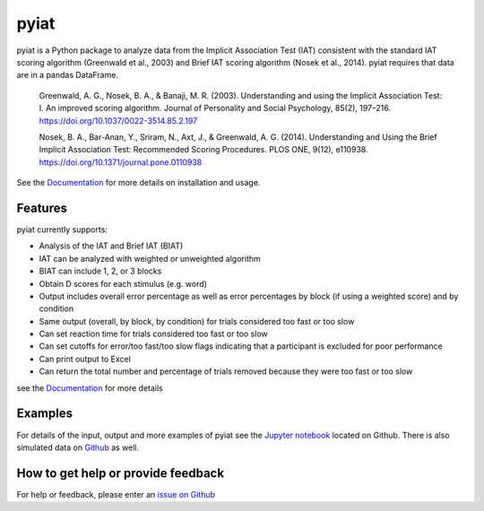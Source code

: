 pyiat
=================

pyiat is a Python package to analyze data from the Implicit Association Test (IAT) consistent with the standard IAT scoring algorithm (Greenwald et al., 2003) and Brief IAT scoring algorithm (Nosek et al., 2014). pyiat requires that data are in a pandas DataFrame.

	Greenwald, A. G., Nosek, B. A., & Banaji, M. R. (2003). Understanding and using the Implicit Association Test: I. An improved scoring algorithm. Journal of Personality and Social Psychology, 85(2), 197–216. https://doi.org/10.1037/0022-3514.85.2.197

	Nosek, B. A., Bar-Anan, Y., Sriram, N., Axt, J., & Greenwald, A. G. (2014). Understanding and Using the Brief Implicit Association Test: Recommended Scoring Procedures. PLOS ONE, 9(12), e110938. https://doi.org/10.1371/journal.pone.0110938

See the Documentation_ for more details on installation and usage.

Features
--------

pyiat currently supports:

* Analysis of the IAT and Brief IAT (BIAT) 
* IAT can be analyzed with weighted or unweighted algorithm
* BIAT can include 1, 2, or 3 blocks 
* Obtain D scores for each stimulus (e.g. word)
* Output includes overall error percentage as well as error percentages by block (if using a weighted score) and by condition 
* Same output (overall, by block, by condition) for trials considered too fast or too slow
* Can set reaction time for trials considered too fast or too slow
* Can set cutoffs for error/too fast/too slow flags indicating that a participant is excluded for poor performance
* Can print output to Excel 
* Can return the total number and percentage of trials removed because they were too fast or too slow  

see the Documentation_ for more details

Examples
------------------------------------------------

For details of the input, output and more examples of pyiat see the `Jupyter notebook`_ located on Github. There is also simulated data on Github_ as well. 


.. _`Jupyter notebook`: https://nbviewer.jupyter.org/github/amillner/pyiat/blob/master/example/pyiat_example.ipynb
.. _Github: https://github.com/amillner/pyiat/tree/master/example


How to get help or provide feedback
------------------------------------------------

For help or feedback, please enter an `issue on Github`_

.. Links

.. _documentation: http://pyiat.readthedocs.io/en/latest/
.. _`issue on Github`: https://github.com/amillner/pyiat/issues